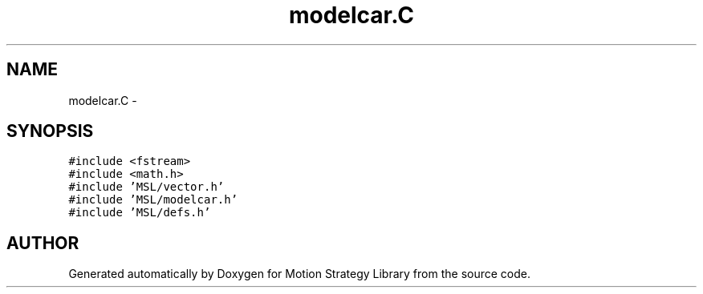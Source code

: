 .TH "modelcar.C" 3 "24 Jul 2003" "Motion Strategy Library" \" -*- nroff -*-
.ad l
.nh
.SH NAME
modelcar.C \- 
.SH SYNOPSIS
.br
.PP
\fC#include <fstream>\fP
.br
\fC#include <math.h>\fP
.br
\fC#include 'MSL/vector.h'\fP
.br
\fC#include 'MSL/modelcar.h'\fP
.br
\fC#include 'MSL/defs.h'\fP
.br

.SH "AUTHOR"
.PP 
Generated automatically by Doxygen for Motion Strategy Library from the source code.
